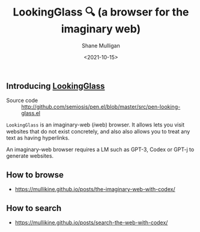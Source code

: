 #+LATEX_HEADER: \usepackage[margin=0.5in]{geometry}
#+OPTIONS: toc:nil

#+HUGO_BASE_DIR: /home/shane/var/smulliga/source/git/semiosis/semiosis-hugo
#+HUGO_SECTION: ./

#+TITLE: LookingGlass 🔍 (a browser for the imaginary web)
#+DATE: <2021-10-15>
#+AUTHOR: Shane Mulligan
#+KEYWORDS: emacs imaginary-internet imaginary 𝑖web

** Introducing _LookingGlass_

+ Source code :: http://github.com/semiosis/pen.el/blob/master/src/pen-looking-glass.el

=LookingGlass= is an imaginary-web (𝑖web)
browser. It allows lets you visit websites that do
not exist concretely, and also also allows you
to treat any text as having hyperlinks.

An imaginary-web browser requires a LM such as
GPT-3, Codex or GPT-j to generate websites.

** How to browse
- https://mullikine.github.io/posts/the-imaginary-web-with-codex/

** How to search
- https://mullikine.github.io/posts/search-the-web-with-codex/